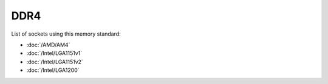 ================
DDR4
================

List of sockets using this memory standard:

* :doc:`/AMD/AM4`
* :doc:`/Intel/LGA1151v1`
* :doc:`/Intel/LGA1151v2`
* :doc:`/Intel/LGA1200`